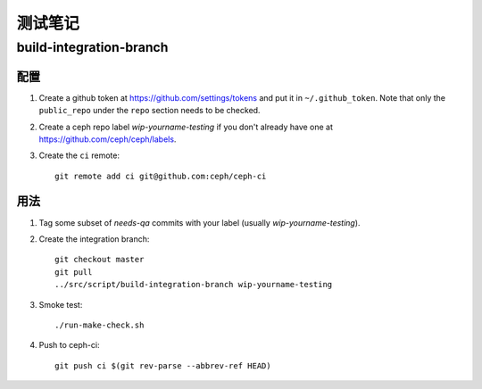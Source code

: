 测试笔记
========
.. Testing notes


build-integration-branch
------------------------

配置
^^^^

#. Create a github token at `<https://github.com/settings/tokens>`_
   and put it in ``~/.github_token``.  Note that only the
   ``public_repo`` under the ``repo`` section needs to be checked.

#. Create a ceph repo label `wip-yourname-testing` if you don't
   already have one at `<https://github.com/ceph/ceph/labels>`_.

#. Create the ``ci`` remote::

     git remote add ci git@github.com:ceph/ceph-ci

用法
^^^^

#. Tag some subset of `needs-qa` commits with your label (usually `wip-yourname-testing`).

#. Create the integration branch::

     git checkout master
     git pull
     ../src/script/build-integration-branch wip-yourname-testing

#. Smoke test::

     ./run-make-check.sh

#. Push to ceph-ci::

     git push ci $(git rev-parse --abbrev-ref HEAD)

